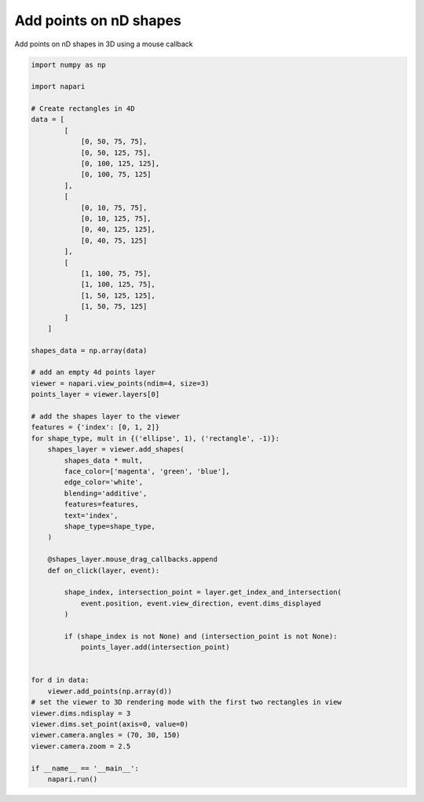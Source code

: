 
.. DO NOT EDIT.
.. THIS FILE WAS AUTOMATICALLY GENERATED BY SPHINX-GALLERY.
.. TO MAKE CHANGES, EDIT THE SOURCE PYTHON FILE:
.. "gallery/add_points_on_nD_shapes.py"
.. LINE NUMBERS ARE GIVEN BELOW.

.. only:: html

    .. note::
        :class: sphx-glr-download-link-note

        :ref:`Go to the end <sphx_glr_download_gallery_add_points_on_nD_shapes.py>`
        to download the full example code.

.. rst-class:: sphx-glr-example-title

.. _sphx_glr_gallery_add_points_on_nD_shapes.py:


Add points on nD shapes
=======================

Add points on nD shapes in 3D using a mouse callback

.. tags:: visualization-nD

.. GENERATED FROM PYTHON SOURCE LINES 9-76



.. image-sg:: /gallery/images/sphx_glr_add_points_on_nD_shapes_001.png
   :alt: add points on nD shapes
   :srcset: /gallery/images/sphx_glr_add_points_on_nD_shapes_001.png
   :class: sphx-glr-single-img





.. code-block:: Python


    import numpy as np

    import napari

    # Create rectangles in 4D
    data = [
            [
                [0, 50, 75, 75],
                [0, 50, 125, 75],
                [0, 100, 125, 125],
                [0, 100, 75, 125]
            ],
            [
                [0, 10, 75, 75],
                [0, 10, 125, 75],
                [0, 40, 125, 125],
                [0, 40, 75, 125]
            ],
            [
                [1, 100, 75, 75],
                [1, 100, 125, 75],
                [1, 50, 125, 125],
                [1, 50, 75, 125]
            ]
        ]

    shapes_data = np.array(data)

    # add an empty 4d points layer
    viewer = napari.view_points(ndim=4, size=3)
    points_layer = viewer.layers[0]

    # add the shapes layer to the viewer
    features = {'index': [0, 1, 2]}
    for shape_type, mult in {('ellipse', 1), ('rectangle', -1)}:
        shapes_layer = viewer.add_shapes(
            shapes_data * mult,
            face_color=['magenta', 'green', 'blue'],
            edge_color='white',
            blending='additive',
            features=features,
            text='index',
            shape_type=shape_type,
        )

        @shapes_layer.mouse_drag_callbacks.append
        def on_click(layer, event):

            shape_index, intersection_point = layer.get_index_and_intersection(
                event.position, event.view_direction, event.dims_displayed
            )

            if (shape_index is not None) and (intersection_point is not None):
                points_layer.add(intersection_point)


    for d in data:
        viewer.add_points(np.array(d))
    # set the viewer to 3D rendering mode with the first two rectangles in view
    viewer.dims.ndisplay = 3
    viewer.dims.set_point(axis=0, value=0)
    viewer.camera.angles = (70, 30, 150)
    viewer.camera.zoom = 2.5

    if __name__ == '__main__':
        napari.run()


.. _sphx_glr_download_gallery_add_points_on_nD_shapes.py:

.. only:: html

  .. container:: sphx-glr-footer sphx-glr-footer-example

    .. container:: sphx-glr-download sphx-glr-download-jupyter

      :download:`Download Jupyter notebook: add_points_on_nD_shapes.ipynb <add_points_on_nD_shapes.ipynb>`

    .. container:: sphx-glr-download sphx-glr-download-python

      :download:`Download Python source code: add_points_on_nD_shapes.py <add_points_on_nD_shapes.py>`

    .. container:: sphx-glr-download sphx-glr-download-zip

      :download:`Download zipped: add_points_on_nD_shapes.zip <add_points_on_nD_shapes.zip>`


.. only:: html

 .. rst-class:: sphx-glr-signature

    `Gallery generated by Sphinx-Gallery <https://sphinx-gallery.github.io>`_
